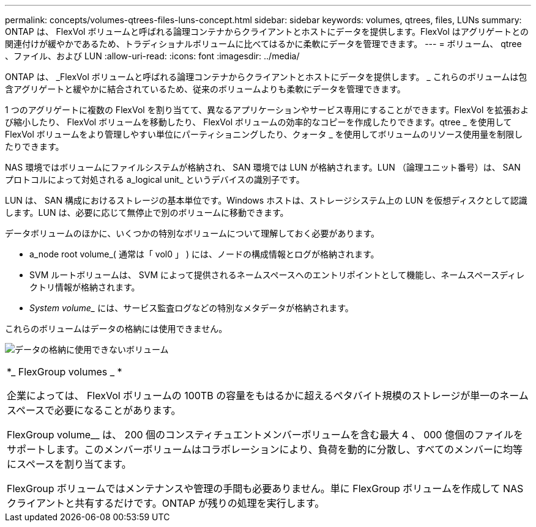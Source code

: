 ---
permalink: concepts/volumes-qtrees-files-luns-concept.html 
sidebar: sidebar 
keywords: volumes, qtrees, files, LUNs 
summary: ONTAP は、 FlexVol ボリュームと呼ばれる論理コンテナからクライアントとホストにデータを提供します。FlexVol はアグリゲートとの関連付けが緩やかであるため、トラディショナルボリュームに比べてはるかに柔軟にデータを管理できます。 
---
= ボリューム、 qtree 、ファイル、および LUN
:allow-uri-read: 
:icons: font
:imagesdir: ../media/


[role="lead"]
ONTAP は、 _FlexVol ボリュームと呼ばれる論理コンテナからクライアントとホストにデータを提供します。 _ これらのボリュームは包含アグリゲートと緩やかに結合されているため、従来のボリュームよりも柔軟にデータを管理できます。

1 つのアグリゲートに複数の FlexVol を割り当てて、異なるアプリケーションやサービス専用にすることができます。FlexVol を拡張および縮小したり、 FlexVol ボリュームを移動したり、 FlexVol ボリュームの効率的なコピーを作成したりできます。qtree _ を使用して FlexVol ボリュームをより管理しやすい単位にパーティショニングしたり、クォータ _ を使用してボリュームのリソース使用量を制限したりできます。

NAS 環境ではボリュームにファイルシステムが格納され、 SAN 環境では LUN が格納されます。LUN （論理ユニット番号）は、 SAN プロトコルによって対処される a_logical unit_ というデバイスの識別子です。

LUN は、 SAN 構成におけるストレージの基本単位です。Windows ホストは、ストレージシステム上の LUN を仮想ディスクとして認識します。LUN は、必要に応じて無停止で別のボリュームに移動できます。

データボリュームのほかに、いくつかの特別なボリュームについて理解しておく必要があります。

* a_node root volume_( 通常は「 vol0 」 ) には、ノードの構成情報とログが格納されます。
* SVM ルートボリュームは、 SVM によって提供されるネームスペースへのエントリポイントとして機能し、ネームスペースディレクトリ情報が格納されます。
* _System volume__ には、サービス監査ログなどの特別なメタデータが格納されます。


これらのボリュームはデータの格納には使用できません。

image:volumes.gif["データの格納に使用できないボリューム"]

|===


 a| 
*_ FlexGroup volumes _ *

企業によっては、 FlexVol ボリュームの 100TB の容量をもはるかに超えるペタバイト規模のストレージが単一のネームスペースで必要になることがあります。

FlexGroup volume__ は、 200 個のコンスティチュエントメンバーボリュームを含む最大 4 、 000 億個のファイルをサポートします。このメンバーボリュームはコラボレーションにより、負荷を動的に分散し、すべてのメンバーに均等にスペースを割り当てます。

FlexGroup ボリュームではメンテナンスや管理の手間も必要ありません。単に FlexGroup ボリュームを作成して NAS クライアントと共有するだけです。ONTAP が残りの処理を実行します。

|===